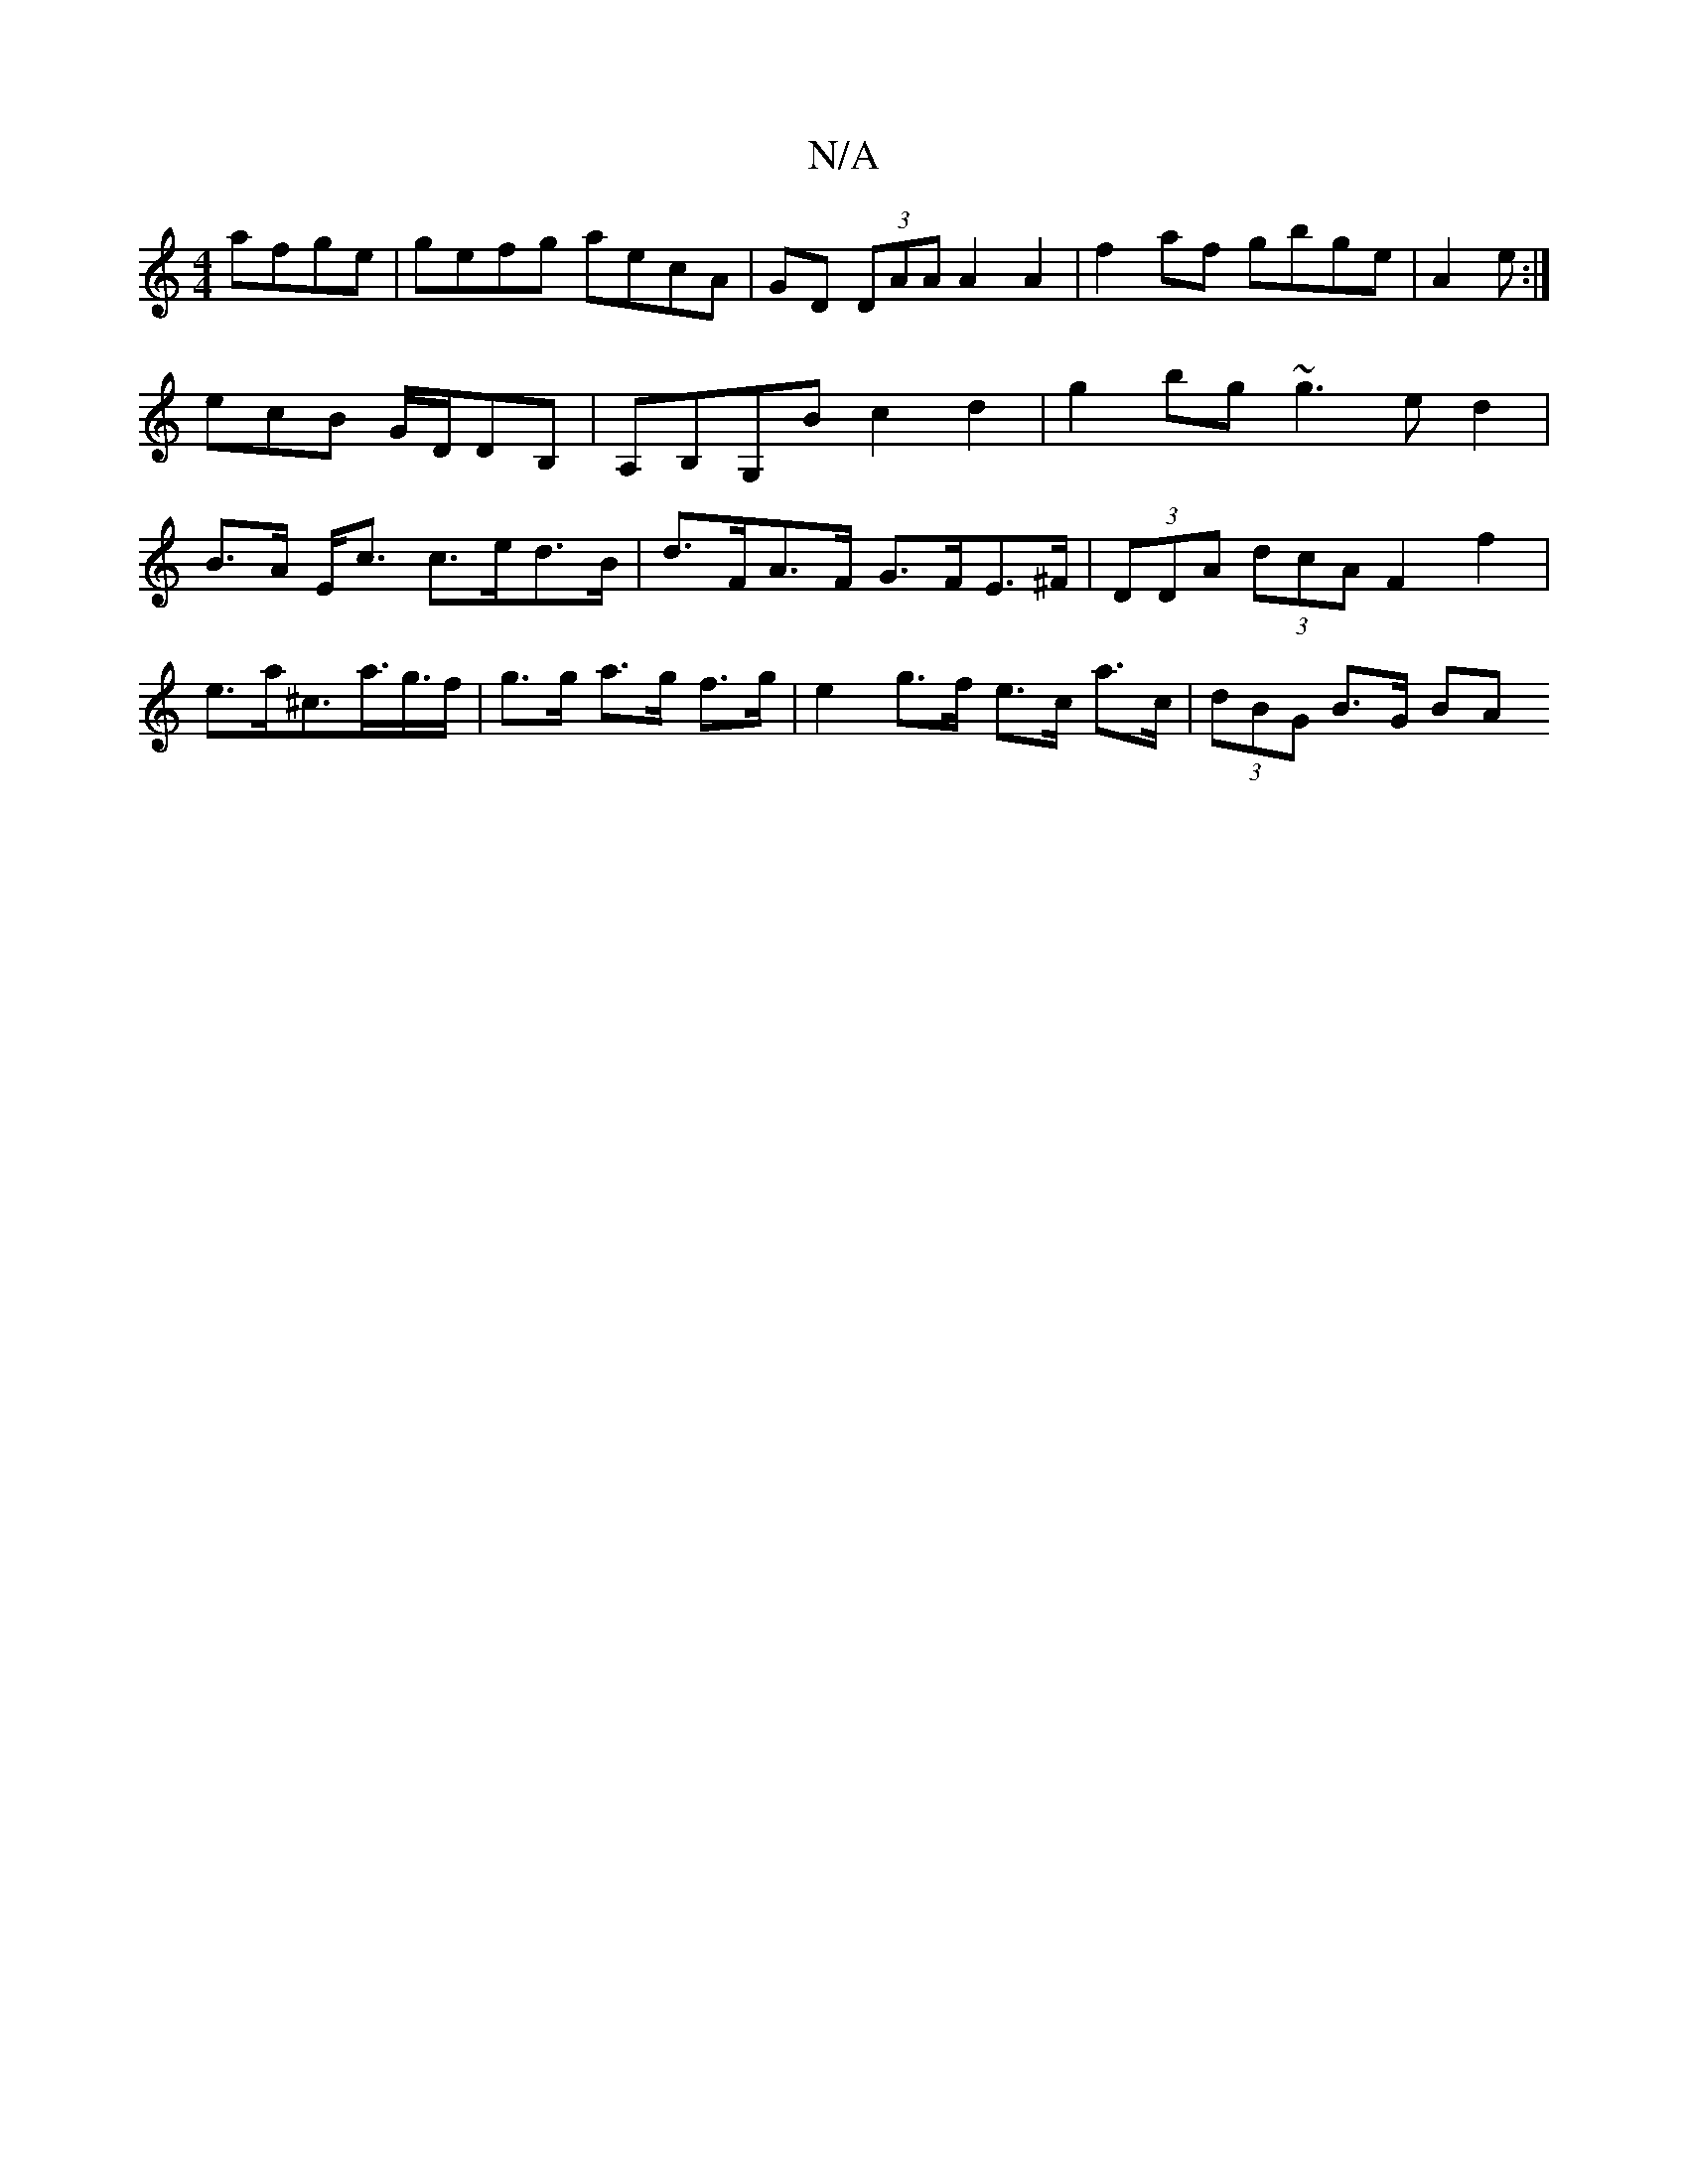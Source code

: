X:1
T:N/A
M:4/4
R:N/A
K:Cmajor
 afge|gefg aecA|GD (3DAA A2 A2| f2af gbge|A2 3e:|
ecB G/D/d,B,|A,B,G,B c2 d2 |g2 bg ~g3ed2|
B>A E<c c>ed>B | d>FA>F G>FE>^F|(3DDA (3dcAF2f2|e>a^c’>a>g>f | g>g a>g f>g | e2 g>f e>c a>c | (3dBG B>G (3BA